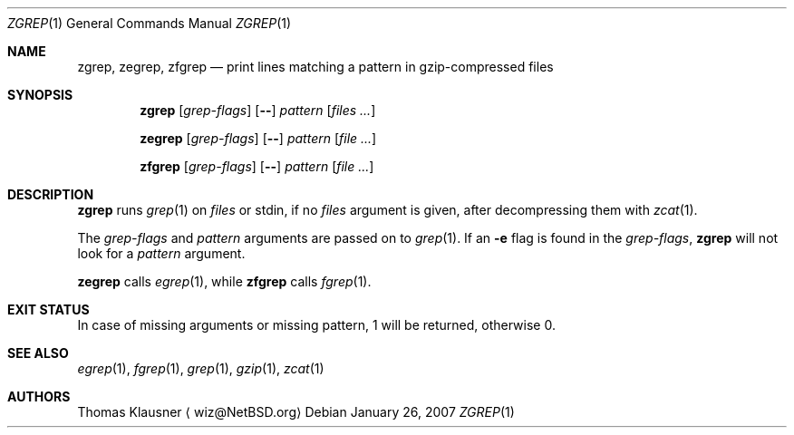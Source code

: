 .\" $NetBSD: zgrep.1,v 1.2 2005/09/11 23:30:20 wiz Exp $
.\"
.\" Copyright (c) 2003 Thomas Klausner.
.\"
.\" Redistribution and use in source and binary forms, with or without
.\" modification, are permitted provided that the following conditions
.\" are met:
.\" 1. Redistributions of source code must retain the above copyright
.\"    notice, this list of conditions and the following disclaimer.
.\" 2. Redistributions in binary form must reproduce the above copyright
.\"    notice, this list of conditions and the following disclaimer in the
.\"    documentation and/or other materials provided with the distribution.
.\" 3. The name of the author may not be used to endorse or promote products
.\"    derived from this software without specific prior written permission.
.\"
.\" THIS SOFTWARE IS PROVIDED BY THE AUTHOR ``AS IS'' AND ANY EXPRESS OR
.\" IMPLIED WARRANTIES, INCLUDING, BUT NOT LIMITED TO, THE IMPLIED WARRANTIES
.\" OF MERCHANTABILITY AND FITNESS FOR A PARTICULAR PURPOSE ARE DISCLAIMED.
.\" IN NO EVENT SHALL THE AUTHOR BE LIABLE FOR ANY DIRECT, INDIRECT,
.\" INCIDENTAL, SPECIAL, EXEMPLARY, OR CONSEQUENTIAL DAMAGES (INCLUDING, BUT
.\" NOT LIMITED TO, PROCUREMENT OF SUBSTITUTE GOODS OR SERVICES; LOSS OF USE,
.\" DATA, OR PROFITS; OR BUSINESS INTERRUPTION) HOWEVER CAUSED AND ON ANY
.\" THEORY OF LIABILITY, WHETHER IN CONTRACT, STRICT LIABILITY, OR TORT
.\" (INCLUDING NEGLIGENCE OR OTHERWISE) ARISING IN ANY WAY OUT OF THE USE OF
.\" THIS SOFTWARE, EVEN IF ADVISED OF THE POSSIBILITY OF SUCH DAMAGE.
.\"
.\" $FreeBSD$
.Dd January 26, 2007
.Dt ZGREP 1
.Os
.Sh NAME
.Nm zgrep ,
.Nm zegrep ,
.Nm zfgrep
.Nd print lines matching a pattern in gzip-compressed files
.Sh SYNOPSIS
.Nm
.Op Ar grep-flags
.Op Fl -
.Ar pattern
.Op Ar files ...
.Pp
.Nm zegrep
.Op Ar grep-flags
.Op Fl -
.Ar pattern
.Op Ar
.Pp
.Nm zfgrep
.Op Ar grep-flags
.Op Fl -
.Ar pattern
.Op Ar
.Sh DESCRIPTION
.Nm
runs
.Xr grep 1
on
.Ar files
or stdin, if no
.Ar files
argument is given, after decompressing them with
.Xr zcat 1 .
.Pp
The
.Ar grep-flags
and
.Ar pattern
arguments are passed on to
.Xr grep 1 .
If an
.Fl e
flag is found in the
.Ar grep-flags ,
.Nm
will not look for a
.Ar pattern
argument.
.Pp
.Nm zegrep
calls
.Xr egrep 1 ,
while
.Nm zfgrep
calls
.Xr fgrep 1 .
.Sh EXIT STATUS
In case of missing arguments or missing pattern,
1 will be returned, otherwise 0.
.Sh SEE ALSO
.Xr egrep 1 ,
.Xr fgrep 1 ,
.Xr grep 1 ,
.Xr gzip 1 ,
.Xr zcat 1
.Sh AUTHORS
.An Thomas Klausner
.Aq wiz@NetBSD.org
